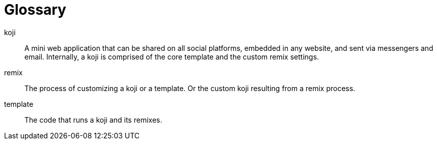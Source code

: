 = Glossary
:page-slug: glossary
:page-description: Definition of terms
// Settings:
:experimental:
// Refs:
:includespath: ../_includes


koji::
A mini web application that can be shared on all social platforms, embedded in any website, and sent via messengers and email. Internally, a koji is comprised of the core template and the custom remix settings.

remix::
The process of customizing a koji or a template. Or the custom koji resulting from a remix process.

template::
The code that runs a koji and its remixes.
